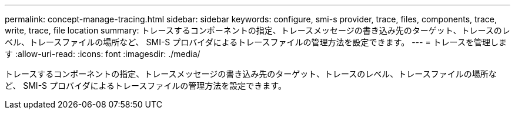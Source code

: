 ---
permalink: concept-manage-tracing.html 
sidebar: sidebar 
keywords: configure, smi-s provider, trace, files, components, trace, write, trace, file location 
summary: トレースするコンポーネントの指定、トレースメッセージの書き込み先のターゲット、トレースのレベル、トレースファイルの場所など、 SMI-S プロバイダによるトレースファイルの管理方法を設定できます。 
---
= トレースを管理します
:allow-uri-read: 
:icons: font
:imagesdir: ./media/


[role="lead"]
トレースするコンポーネントの指定、トレースメッセージの書き込み先のターゲット、トレースのレベル、トレースファイルの場所など、 SMI-S プロバイダによるトレースファイルの管理方法を設定できます。
